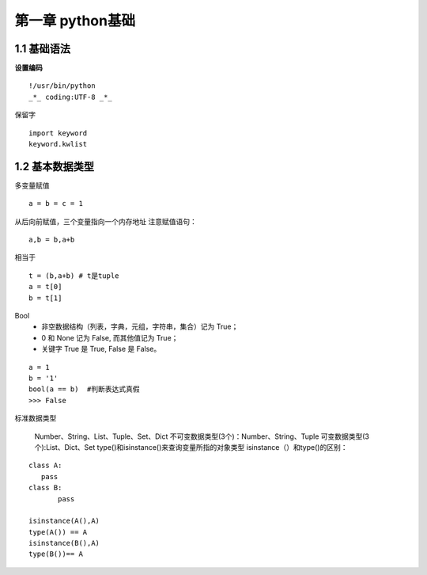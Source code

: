 第一章 python基础
======================

1.1 基础语法
---------------------

**设置编码**
::

 !/usr/bin/python
 _*_ coding:UTF-8 _*_
 

保留字
 
::

 import keyword
 keyword.kwlist


1.2 基本数据类型
---------------------

多变量赋值


::

 a = b = c = 1
 
从后向前赋值，三个变量指向一个内存地址
注意赋值语句：
::

 a,b = b,a+b
 
相当于
::

 t = (b,a+b) # t是tuple
 a = t[0]
 b = t[1]
 
Bool
 - 非空数据结构（列表，字典，元组，字符串，集合）记为 True；
 - 0 和 None 记为 False, 而其他值记为 True；
 - 关键字 True 是 True, False 是 False。
 
::

 a = 1
 b = '1'
 bool(a == b)  #判断表达式真假
 >>> False

标准数据类型

	Number、String、List、Tuple、Set、Dict
	不可变数据类型(3个)：Number、String、Tuple
	可变数据类型(3个):List、Dict、Set
	type()和isinstance()来查询变量所指的对象类型
	isinstance（）和type()的区别：
	
::
	
 class A:
    pass
 class B:
	pass

 isinstance(A(),A)
 type(A()) == A
 isinstance(B(),A)
 type(B())== A
